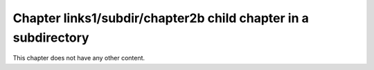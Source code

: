 Chapter links1/subdir/chapter2b child chapter in a subdirectory
===============================================================

This chapter does not have any other content.

